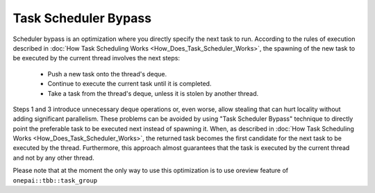 .. _Task_Scheduler_Bypass:

Task Scheduler Bypass
=====================

Scheduler bypass is an optimization where you directly specify the next task to run. 
According to the rules of execution described in :doc:`How Task Scheduling Works <How_Does_Task_Scheduler_Works>`, 
the spawning of the new task to be executed by the current thread involves the next steps:

 -  Push a new task onto the thread's deque.
 -  Continue to execute the current task until it is completed.
 -  Take a task from the thread's deque, unless it is stolen by another thread.

Steps 1 and 3 introduce unnecessary deque operations or, even worse, allow stealing that can hurt 
locality without adding significant parallelism. These problems can be avoided by using "Task Scheduler Bypass" technique to directly point the preferable task to be executed next 
instead of spawning it. When, as described in :doc:`How Task Scheduling Works <How_Does_Task_Scheduler_Works>`,
the returned task becomes the first candidate for the next task to be executed by the thread. Furthermore, this approach almost guarantees that 
the task is executed by the current thread and not by any other thread.

Please note that at the moment the only way to use this optimization is to use oreview feature of ``onepai::tbb::task_group`` 